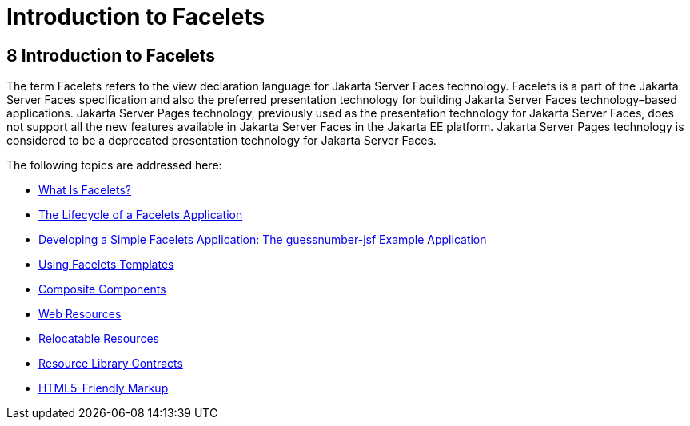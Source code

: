 Introduction to Facelets
========================

[[GIEPX]][[introduction-to-facelets]]

8 Introduction to Facelets
--------------------------


The term Facelets refers to the view declaration language for Jakarta Server
Faces technology. Facelets is a part of the Jakarta Server Faces
specification and also the preferred presentation technology for
building Jakarta Server Faces technology–based applications. Jakarta Server
Pages technology, previously used as the presentation technology
for Jakarta Server Faces, does not support all the new features available in
Jakarta Server Faces in the Jakarta EE platform. Jakarta Server Pages technology is considered
to be a deprecated presentation technology for Jakarta Server Faces.

The following topics are addressed here:

* link:jsf-facelets001.html#GIJTU[What Is Facelets?]
* link:jsf-facelets002.html#GIPRR[The Lifecycle of a Facelets
Application]
* link:jsf-facelets003.html#GIPOB[Developing a Simple Facelets
Application: The guessnumber-jsf Example Application]
* link:jsf-facelets004.html#GIQXP[Using Facelets Templates]
* link:jsf-facelets005.html#GIQZR[Composite Components]
* link:jsf-facelets006.html#GIRGM[Web Resources]
* link:jsf-facelets007.html#BABHGBJI[Relocatable Resources]
* link:jsf-facelets008.html#BABHAHDF[Resource Library Contracts]
* link:jsf-facelets009.html#BABGECCJ[HTML5-Friendly Markup]


